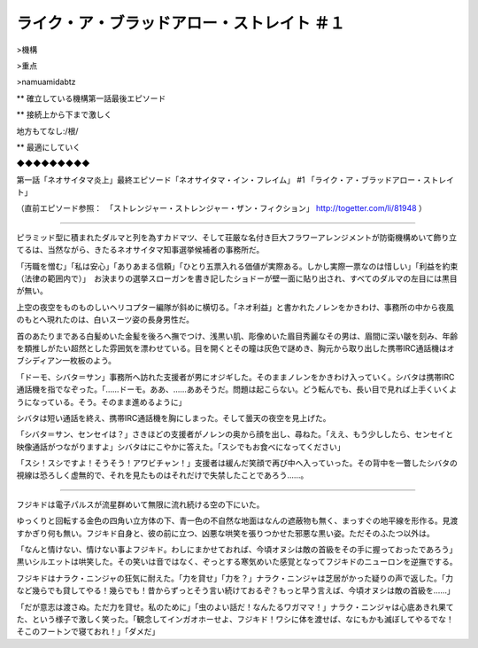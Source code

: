 ================================================================
ライク・ア・ブラッドアロー・ストレイト ＃１
================================================================

>機構

>重点

>namuamidabtz

** 確立している機構第一話最後エピソード

** 接続上から下まで激しく

地方もてなし:/根/

** 最適にしていく

◆◆◆◆◆◆◆◆◆

第一話「ネオサイタマ炎上」最終エピソード「ネオサイタマ・イン・フレイム」 #1 「ライク・ア・ブラッドアロー・ストレイト」

（直前エピソード参照：　「ストレンジャー・ストレンジャー・ザン・フィクション」 http://togetter.com/li/81948 ）

-------

ピラミッド型に積まれたダルマと列を為すカドマツ、そして荘厳な名付き巨大フラワーアレンジメントが防衛機構めいて飾り立てるは、当然ながら、きたるネオサイタマ知事選挙候補者の事務所だ。

「汚職を憎む」「私は安心」「ありあまる信頼」「ひとり五票入れる価値が実際ある。しかし実際一票なのは惜しい」「利益を約束（法律の範囲内で）」　お決まりの選挙スローガンを書き記したショドーが壁一面に貼り出され、すべてのダルマの左目には黒目が無い。

上空の夜空をものものしいヘリコプター編隊が斜めに横切る。「ネオ利益」と書かれたノレンをかきわけ、事務所の中から夜風のもとへ現れたのは、白いスーツ姿の長身男性だ。

首のあたりまである白髪めいた金髪を後ろへ撫でつけ、浅黒い肌、彫像めいた眉目秀麗なその男は、眉間に深い皺を刻み、年齢を類推しがたい超然とした雰囲気を漂わせている。目を開くとその瞳は灰色で謎めき、胸元から取り出した携帯IRC通話機はオブシディアン一枚板のよう。

「ドーモ、シバタ＝サン」事務所へ訪れた支援者が男にオジギした。そのままノレンをかきわけ入っていく。シバタは携帯IRC通話機を指でなぞった。「……ドーモ。ああ、……ああそうだ。問題は起こらない。どう転んでも、長い目で見れば上手くいくようになっている。そう。そのまま進めるように」

シバタは短い通話を終え、携帯IRC通話機を胸にしまった。そして曇天の夜空を見上げた。

「シバタ＝サン、センセイは？」さきほどの支援者がノレンの奥から顔を出し、尋ねた。「ええ、もう少ししたら、センセイと映像通話がつながりますよ」シバタはにこやかに答えた。「スシでもお食べになってください」

「スシ！スシですよ！そうそう！アワビチャン！」支援者は緩んだ笑顔で再び中へ入っていった。その背中を一瞥したシバタの視線は恐ろしく虚無的で、それを見たものはそれだけで失禁したことであろう……。

------

フジキドは電子パルスが流星群めいて無限に流れ続ける空の下にいた。

ゆっくりと回転する金色の四角い立方体の下、青一色の不自然な地面はなんの遮蔽物も無く、まっすぐの地平線を形作る。見渡すかぎり何も無い。フジキド自身と、彼の前に立つ、凶悪な哄笑を張りつかせた邪悪な黒い姿。ただそのふたつ以外は。

「なんと情けない、情けない事よフジキド。わしにまかせておれば、今頃オヌシは敵の首級をその手に握っておったであろう」黒いシルエットは哄笑した。その笑いは音ではなく、ぞっとする寒気めいた感覚となってフジキドのニューロンを逆撫でする。

フジキドはナラク・ニンジャの狂気に耐えた。「力を貸せ」「力を？」ナラク・ニンジャは芝居がかった疑りの声で返した。「力など幾らでも貸してやる！幾らでも！昔からずっとそう言い続けておるぞ？もっと早う言えば、今頃オヌシは敵の首級を……」

「だが意志は渡さぬ。ただ力を貸せ。私のために」「虫のよい話だ！なんたるワガママ！」ナラク・ニンジャは心底あきれ果てた、という様子で激しく笑った。「観念してインガオホーせよ、フジキド！ワシに体を渡せば、なにもかも滅ぼしてやるでな！そこのフートンで寝ておれ！」「ダメだ」

